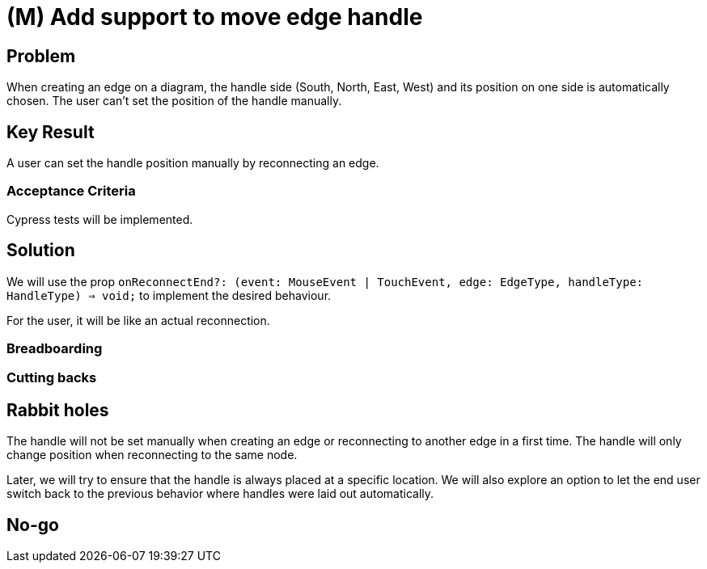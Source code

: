= (M) Add support to move edge handle


== Problem

When creating an edge on a diagram, the handle side (South, North, East, West) and its position on one side is automatically chosen.
The user can't set the position of the handle manually.

== Key Result

A user can set the handle position manually by reconnecting an edge.

=== Acceptance Criteria

Cypress tests will be implemented.

== Solution

We will use the prop `onReconnectEnd?: (event: MouseEvent | TouchEvent, edge: EdgeType, handleType: HandleType) => void;` to implement the desired behaviour.

For the user, it will be like an actual reconnection.

=== Breadboarding

=== Cutting backs

== Rabbit holes

The handle will not be set manually when creating an edge or reconnecting to another edge in a first time. 
The handle will only change position when reconnecting to the same node.

Later, we will try to ensure that the handle is always placed at a specific location.
We will also explore an option to let the end user switch back to the previous behavior where handles were laid out automatically.


== No-go




